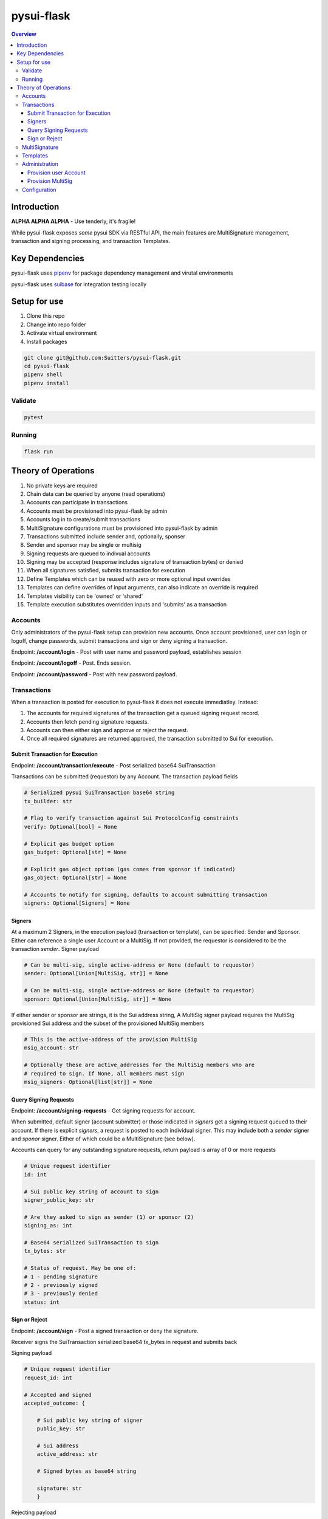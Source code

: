 """""""""""
pysui-flask
"""""""""""

.. contents:: Overview
    :depth: 3

====================
Introduction
====================

**ALPHA ALPHA ALPHA** - Use tenderly, it's fragile!

While pysui-flask exposes *some* pysui SDK via RESTful API, the main features are
MultiSignature management, transaction and signing processing, and transaction Templates.

====================
Key Dependencies
====================

pysui-flask uses `pipenv <https://pypi.org/project/pipenv/>`_ for package dependency management and virutal environments

pysui-flask uses `suibase <https://suibase.io/>`_ for integration testing locally

====================
Setup for use
====================

#. Clone this repo
#. Change into repo folder
#. Activate virtual environment
#. Install packages

.. code-block::

    git clone git@github.com:Suitters/pysui-flask.git
    cd pysui-flask
    pipenv shell
    pipenv install

--------------------------
Validate
--------------------------

.. code-block::

    pytest

--------------------------
Running
--------------------------

.. code-block::

    flask run

====================
Theory of Operations
====================

#. No private keys are required
#. Chain data can be queried by anyone (read operations)
#. Accounts can participate in transactions
#. Accounts must be provisioned into pysui-flask by admin
#. Accounts log in to create/submit transactions
#. MultiSignature configurations must be provisioned into pysui-flask by admin
#. Transactions submitted include sender and, optionally, sponser
#. Sender and sponsor may be single or multisig
#. Signing requests are queued to indivual accounts
#. Signing may be accepted (response includes signature of transaction bytes) or denied
#. When all signatures satisfied, submits transaction for execution
#. Define Templates which can be reused with zero or more optional input overrides
#. Templates can define overrides of input arguments, can also indicate an override is required
#. Templates visibility can be 'owned' or 'shared'
#. Template execution substitutes overridden inputs and 'submits' as a transaction


--------------------------
Accounts
--------------------------

Only administrators of the pysui-flask setup can provision new accounts. Once account provisioned, user can
login or logoff, change passwords, submit transactions and sign or deny signing a transaction.

Endpoint: **/account/login** - Post with user name and password payload, establishes session

Endpoint: **/account/logoff** - Post. Ends session.

Endpoint: **/account/password** - Post with new password payload.


--------------------------
Transactions
--------------------------

When a transaction is posted for execution to pysui-flask it does not execute immediatley.
Instead:

#. The accounts for required signatures of the transaction get a queued signing request record.
#. Accounts then fetch pending signature requests.
#. Accounts can then either sign and approve or reject the request.
#. Once all required signatures are returned approved, the transaction submitted to Sui for execution.

^^^^^^^^^^^^^^^^^^^^^^^^^^^^^^^^
Submit Transaction for Execution
^^^^^^^^^^^^^^^^^^^^^^^^^^^^^^^^

Endpoint: **/account/transaction/execute** - Post serialized base64 SuiTransaction

Transactions can be submitted (requestor) by any Account. The transaction payload fields

.. code-block::

    # Serialized pysui SuiTransaction base64 string
    tx_builder: str

    # Flag to verify transaction against Sui ProtocolConfig constraints
    verify: Optional[bool] = None

    # Explicit gas budget option
    gas_budget: Optional[str] = None

    # Explicit gas object option (gas comes from sponsor if indicated)
    gas_object: Optional[str] = None

    # Accounts to notify for signing, defaults to account submitting transaction
    signers: Optional[Signers] = None

^^^^^^^^^^^^^^^^^^^^^^^^^^
Signers
^^^^^^^^^^^^^^^^^^^^^^^^^^

At a maximum 2 Signers, in the execution payload (transaction or template), can be specified: Sender and Sponsor.
Either can reference a single user Account or a MultiSig. If not provided, the requestor is considered to be the
transaction `sender`. Signer payload

.. code-block::

    # Can be multi-sig, single active-address or None (default to requestor)
    sender: Optional[Union[MultiSig, str]] = None

    # Can be multi-sig, single active-address or None (default to requestor)
    sponsor: Optional[Union[MultiSig, str]] = None

If either sender or sponsor are strings, it is the Sui address string,
A MultiSig signer payload requires the MultiSig provisioned Sui address and the subset of the provisioned MultiSig members

.. code-block::

    # This is the active-address of the provision MultiSig
    msig_account: str

    # Optionally these are active_addresses for the MultiSig members who are
    # required to sign. If None, all members must sign
    msig_signers: Optional[list[str]] = None


^^^^^^^^^^^^^^^^^^^^^^^^^^
Query Signing Requests
^^^^^^^^^^^^^^^^^^^^^^^^^^

Endpoint: **/account/signing-requests** - Get signing requests for account.

When submitted, default signer (account submitter) or those indicated in `signers` get a signing request queued to their account.
If there is explicit `signers`, a request is posted to each individual signer. This may include both a `sender` signer and
`sponor` signer. Either of which could be a MultiSignature (see below).

Accounts can query for any outstanding signature requests, return payload is array of 0 or more requests

.. code-block::

    # Unique request identifier
    id: int

    # Sui public key string of account to sign
    signer_public_key: str

    # Are they asked to sign as sender (1) or sponsor (2)
    signing_as: int

    # Base64 serialized SuiTransaction to sign
    tx_bytes: str

    # Status of request. May be one of:
    # 1 - pending signature
    # 2 - previously signed
    # 3 - previously denied
    status: int

^^^^^^^^^^^^^^^^^^^^^^^^^^
Sign or Reject
^^^^^^^^^^^^^^^^^^^^^^^^^^

Endpoint: **/account/sign** - Post a signed transaction or deny the signature.

Receiver signs the SuiTransaction serialized base64 tx_bytes in request and submits back

Signing payload

.. code-block::

    # Unique request identifier
    request_id: int

    # Accepted and signed
    accepted_outcome: {

        # Sui public key string of signer
        public_key: str

        # Sui address
        active_address: str

        # Signed bytes as base64 string

        signature: str
        }

Rejecting payload

.. code-block::

    # Unique request identifier
    request_id: int

    # Accepted and signed
    rejected_outcome: {

        # Small description of why rejected
        cause: str

        }


--------------------------
MultiSignature
--------------------------

--------------------------
Templates
--------------------------

--------------------------
Administration
--------------------------

Administrators provision new Accounts and MultiSigs.

Endpoint: **/admin/login** - Post with admin user name and password payload, establishes session

Endpoint: **/admin/logoff** - Post. Ends session.

The admin uername and password are part of the instance configuration.

^^^^^^^^^^^^^^^^^^^^^^^^^^
Provision user Account
^^^^^^^^^^^^^^^^^^^^^^^^^^

^^^^^^^^^^^^^^^^^^^^^^^^^^
Provision MultiSig
^^^^^^^^^^^^^^^^^^^^^^^^^^


--------------------------
Configuration
--------------------------
